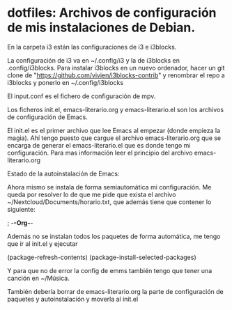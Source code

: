 * dotfiles: Archivos de configuración de mis instalaciones de Debian.

**** En la carpeta i3 están las configuraciones de i3 e i3blocks.
   La configuración de i3 va en ~/.config/i3 y la de i3blocks en .config/i3blocks. Para instalar i3blocks en un nuevo ordenador, hacer un git clone de "https://github.com/vivien/i3blocks-contrib" y renombrar el repo a i3blocks y ponerlo en ~/.config/i3blocks
**** El input.conf es el fichero de configuración de mpv.

**** Los ficheros init.el, emacs-literario.org y emacs-literario.el son los archivos de configuración de Emacs.
     El init.el es el primer archivo que lee Emacs al empezar (donde empieza la magia). Ahí tengo puesto que cargue el archivo emacs-literario.org que se encarga de generar el emacs-literario.el que es donde tengo mi configuración. Para mas información leer el principio del archivo emacs-literario.org

**** Estado de la autoinstalación de Emacs:

Ahora mismo se instala de forma semiautomática mi configuración. Me queda por resolver lo de que me pide que exista el archivo ~/Nextcloud/Documents/horario.txt, que además tiene que contener lo siguiente:

 ; -*-Org-*-

Además no se instalan todos los paquetes de forma automática, me tengo que ir al init.el y ejecutar

(package-refresh-contents)
(package-install-selected-packages)

Y para que no de error la config de emms también tengo que tener una canción en ~/Música.

También debería borrar de emacs-literario.org la parte de configuración de paquetes y autoinstalación y moverla al init.el
